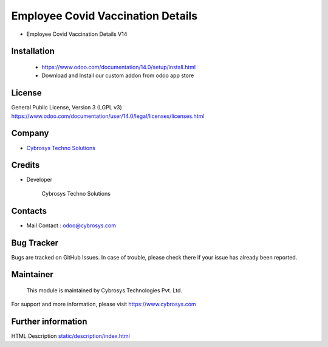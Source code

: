 Employee Covid Vaccination Details
===================================
* Employee Covid Vaccination Details V14

Installation
------------
	- https://www.odoo.com/documentation/14.0/setup/install.html
	- Download and Install our custom addon from odoo app store

License
-------
General Public License, Version 3 (LGPL v3)
https://www.odoo.com/documentation/user/14.0/legal/licenses/licenses.html

Company
-------
* `Cybrosys Techno Solutions <https://cybrosys.com/>`__

Credits
-------
* Developer

    Cybrosys Techno Solutions

Contacts
--------
* Mail Contact : odoo@cybrosys.com

Bug Tracker
-----------
Bugs are tracked on GitHub Issues. In case of trouble, please check there if your issue has already been reported.

Maintainer
----------
    This module is maintained by Cybrosys Technologies Pvt. Ltd.

For support and more information, please visit https://www.cybrosys.com

Further information
-------------------
HTML Description `<static/description/index.html>`__
